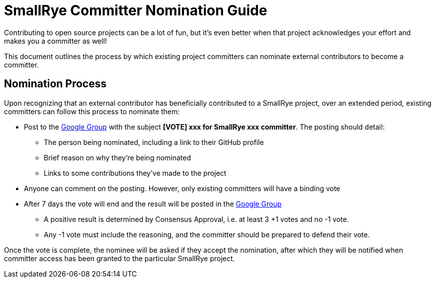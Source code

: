 = SmallRye Committer Nomination Guide
:page-layout: community

Contributing to open source projects can be a lot of fun,
but it's even better when that project acknowledges your effort and makes you a committer as well!

This document outlines the process by which existing project committers can nominate external contributors to become a committer.

== Nomination Process

Upon recognizing that an external contributor has beneficially contributed to a SmallRye project,
over an extended period, existing committers can follow this process to nominate them:

* Post to the https://groups.google.com/d/forum/smallrye[Google Group] with the subject *[VOTE] xxx for SmallRye xxx committer*.
The posting should detail:
** The person being nominated, including a link to their GitHub profile
** Brief reason on why they're being nominated
** Links to some contributions they've made to the project
* Anyone can comment on the posting. However, only existing committers will have a binding vote
* After 7 days the vote will end and the result will be posted in the https://groups.google.com/d/forum/smallrye[Google Group]
** A positive result is determined by Consensus Approval, i.e. at least 3 +1 votes and no -1 vote.
** Any -1 vote must include the reasoning, and the committer should be prepared to defend their vote.


Once the vote is complete, the nominee will be asked if they accept the nomination,
after which they will be notified when committer access has been granted to the particular SmallRye project.
